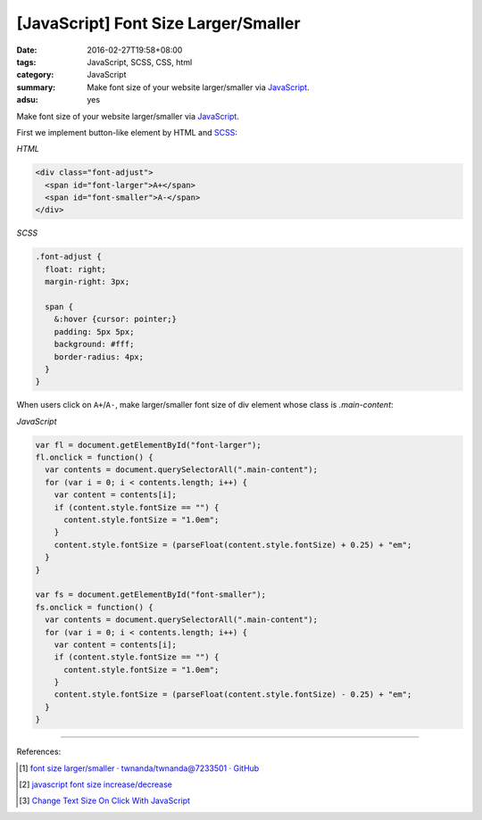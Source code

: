[JavaScript] Font Size Larger/Smaller
#####################################

:date: 2016-02-27T19:58+08:00
:tags: JavaScript, SCSS, CSS, html
:category: JavaScript
:summary: Make font size of your website larger/smaller via JavaScript_.
:adsu: yes


Make font size of your website larger/smaller via JavaScript_.

First we implement button-like element by HTML and SCSS_:

*HTML*

.. code-block:: html

  <div class="font-adjust">
    <span id="font-larger">A+</span>
    <span id="font-smaller">A-</span>
  </div>

*SCSS*

.. code-block:: scss

  .font-adjust {
    float: right;
    margin-right: 3px;

    span {
      &:hover {cursor: pointer;}
      padding: 5px 5px;
      background: #fff;
      border-radius: 4px;
    }
  }

When users click on ``A+``/``A-``, make larger/smaller font size of div element
whose class is *.main-content*:

*JavaScript*

.. code-block:: javascript

  var fl = document.getElementById("font-larger");
  fl.onclick = function() {
    var contents = document.querySelectorAll(".main-content");
    for (var i = 0; i < contents.length; i++) {
      var content = contents[i];
      if (content.style.fontSize == "") {
        content.style.fontSize = "1.0em";
      }
      content.style.fontSize = (parseFloat(content.style.fontSize) + 0.25) + "em";
    }
  }

  var fs = document.getElementById("font-smaller");
  fs.onclick = function() {
    var contents = document.querySelectorAll(".main-content");
    for (var i = 0; i < contents.length; i++) {
      var content = contents[i];
      if (content.style.fontSize == "") {
        content.style.fontSize = "1.0em";
      }
      content.style.fontSize = (parseFloat(content.style.fontSize) - 0.25) + "em";
    }
  }


----

References:

.. [1] `font size larger/smaller · twnanda/twnanda@7233501 · GitHub <https://github.com/twnanda/twnanda/commit/723350195ba39c2ecfa2f303e7a4cac2af5bec37>`_

.. [2] `javascript font size increase/decrease <https://www.google.com/search?q=javascript+font+size+increase%2Fdecrease>`_

.. [3] `Change Text Size On Click With JavaScript <https://davidwalsh.name/change-text-size-onclick-with-javascript>`_


.. _JavaScript: https://www.google.com/search?q=javascript
.. _SCSS: https://www.google.com/search?q=scss
